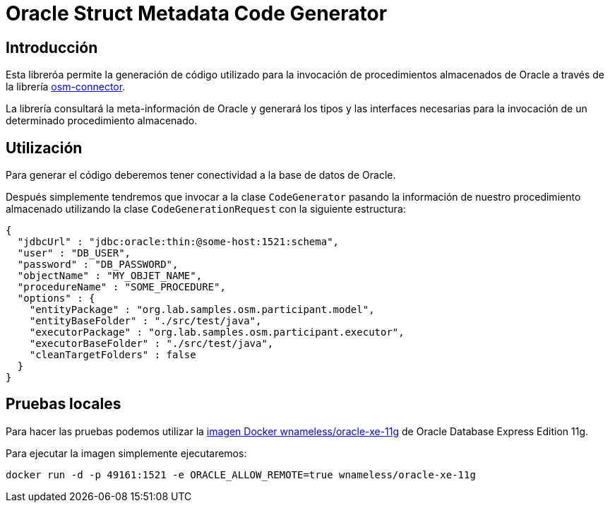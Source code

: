 = Oracle Struct Metadata Code Generator

== Introducción

Esta libreróa permite la generación de código utilizado para la invocación de procedimientos
almacenados de Oracle a través de la librería
https://github.com/labcabrera/osm-connector[osm-connector].

La librería consultará la meta-información de Oracle y generará los tipos y las interfaces
necesarias para la invocación de un determinado procedimiento almacenado.

== Utilización

Para generar el código deberemos tener conectividad a la base de datos de Oracle.

Después simplemente tendremos que invocar a la clase `CodeGenerator` pasando la información de
nuestro procedimiento almacenado utilizando la clase `CodeGenerationRequest` con la siguiente
estructura:

[source,json]
----
{
  "jdbcUrl" : "jdbc:oracle:thin:@some-host:1521:schema",
  "user" : "DB_USER",
  "password" : "DB_PASSWORD",
  "objectName" : "MY_OBJET_NAME",
  "procedureName" : "SOME_PROCEDURE",
  "options" : {
    "entityPackage" : "org.lab.samples.osm.participant.model",
    "entityBaseFolder" : "./src/test/java",
    "executorPackage" : "org.lab.samples.osm.participant.executor",
    "executorBaseFolder" : "./src/test/java",
    "cleanTargetFolders" : false
  }
}
----

== Pruebas locales

Para hacer las pruebas podemos utilizar la 
https://hub.docker.com/r/wnameless/oracle-xe-11g/[imagen Docker wnameless/oracle-xe-11g]
de Oracle Database Express Edition 11g.

Para ejecutar la imagen simplemente ejecutaremos:

----
docker run -d -p 49161:1521 -e ORACLE_ALLOW_REMOTE=true wnameless/oracle-xe-11g
----


